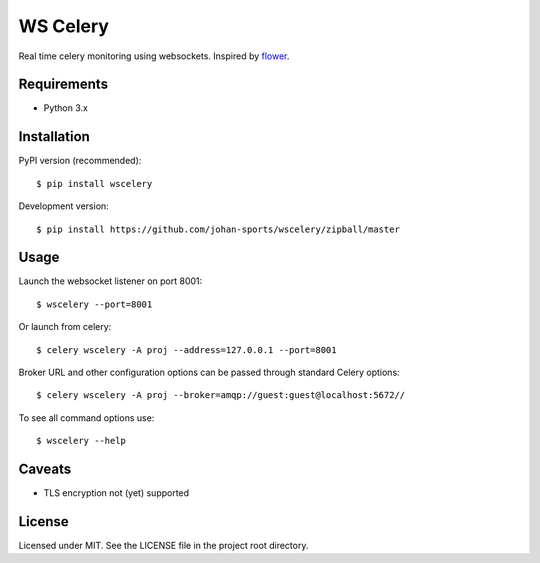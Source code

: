 =========
WS Celery
=========

.. image:: https://img.shields.io/pypi/v/wscelery.svg
    :target: https://pypi.python.org/pypi/wscelery

.. image:: https://travis-ci.org/johan-sports/wscelery.svg?branch=master
    :target: https://travis-ci.org/johan-sports/wscelery

Real time celery monitoring using websockets. Inspired by `flower <https://github.com/mher/flower>`__.

************
Requirements 
************

* Python 3.x

************
Installation
************

PyPI version (recommended): ::

    $ pip install wscelery

Development version: ::

    $ pip install https://github.com/johan-sports/wscelery/zipball/master

*****
Usage
*****

Launch the websocket listener on port 8001: ::

    $ wscelery --port=8001

Or launch from celery: ::

    $ celery wscelery -A proj --address=127.0.0.1 --port=8001

Broker URL and other configuration options can be passed through standard Celery options: ::

    $ celery wscelery -A proj --broker=amqp://guest:guest@localhost:5672//

To see all command options use: ::

    $ wscelery --help

*******
Caveats
*******

* TLS encryption not (yet) supported

*******
License
*******

Licensed under MIT. See the LICENSE file in the project root directory.



